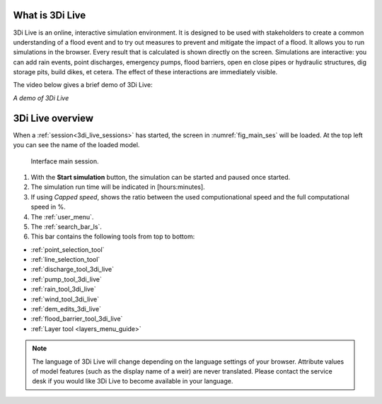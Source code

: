 .. _3di_live_introduction:

What is 3Di Live
================

3Di Live is an online, interactive simulation environment. It is designed to be used with stakeholders to create a common understanding of a flood event and to try out measures to prevent and mitigate the impact of a flood. It allows you to run simulations in the browser. Every result that is calculated is shown directly on the screen. Simulations are interactive: you can add rain events, point discharges, emergency pumps, flood barriers, open en close pipes or hydraulic structures, dig storage pits, build dikes, et cetera. The effect of these interactions are immediately visible.

The video below gives a brief demo of 3Di Live:

.. raw:: html

    <iframe width="560" height="315" src="https://www.youtube.com/embed/k9heL89ZF1E" title="YouTube video player" frameborder="0" allow="accelerometer; autoplay; clipboard-write; encrypted-media; gyroscope; picture-in-picture" allowfullscreen></iframe>

*A demo of 3Di Live*

.. _3di_live_ui_overview:

3Di Live overview 
=================

When a :ref:`session<3di_live_sessions>` has started, the screen in :numref:`fig_main_ses` will be loaded. At the top left you can see the name of the loaded model.

.. _fig_main_ses:

.. figure:: image/d2.6_main.png 
    :alt: Main session

    Interface main session.

1. With the **Start simulation** button, the simulation can be started and paused once started. 
2. The simulation run time will be indicated in [hours:minutes].
3. If using *Capped speed*, shows the ratio between the used computionational speed and the full computational speed in %.
4. The :ref:`user_menu`.
5. The :ref:`search_bar_ls`.
6. This bar contains the following tools from top to bottom: 

- :ref:`point_selection_tool`
- :ref:`line_selection_tool`
- :ref:`discharge_tool_3di_live`
- :ref:`pump_tool_3di_live`
- :ref:`rain_tool_3di_live`
- :ref:`wind_tool_3di_live`
- :ref:`dem_edits_3di_live`
- :ref:`flood_barrier_tool_3di_live`
- :ref:`Layer tool <layers_menu_guide>`

.. note::
    The language of 3Di Live will change depending on the language settings of your browser. Attribute values of model features (such as the display name of a weir) are never translated. Please contact the service desk if you would like 3Di Live to become available in your language.


